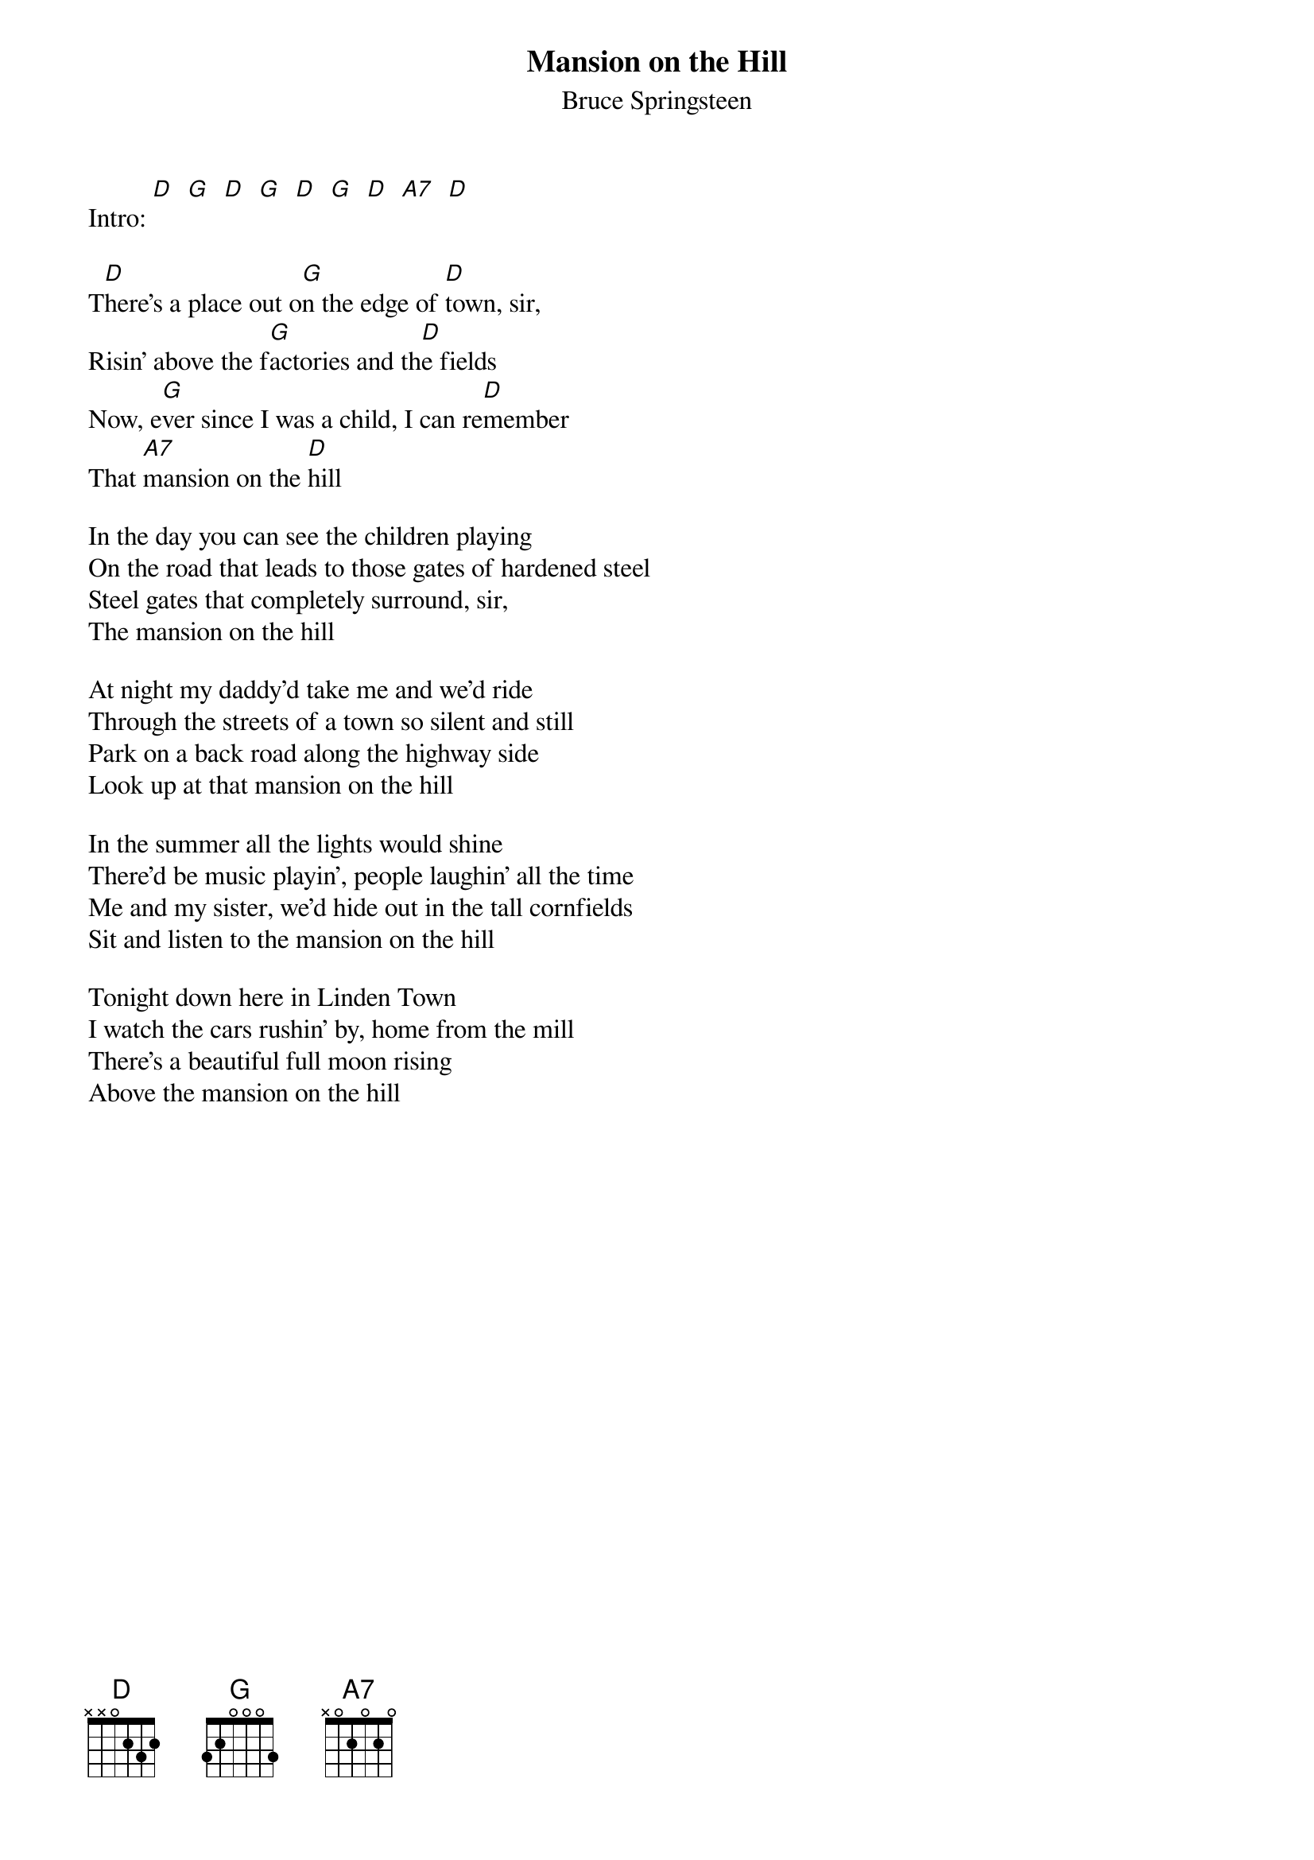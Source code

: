 {key: D}
# From: ppalmer@ironwood.cray.com (Peter Palmer)
{t:Mansion on the Hill}
{st:Bruce Springsteen}
# Album:  Nebraska

Intro: [D]  [G]  [D]  [G]  [D]  [G]  [D]  [A7]  [D]

T[D]here's a place out o[G]n the edge of [D]town, sir,
Risin' above the f[G]actories and th[D]e fields
Now, e[G]ver since I was a child, I can re[D]member
That [A7]mansion on the [D]hill

In the day you can see the children playing
On the road that leads to those gates of hardened steel
Steel gates that completely surround, sir,
The mansion on the hill

At night my daddy'd take me and we'd ride
Through the streets of a town so silent and still
Park on a back road along the highway side
Look up at that mansion on the hill

In the summer all the lights would shine
There'd be music playin', people laughin' all the time
Me and my sister, we'd hide out in the tall cornfields
Sit and listen to the mansion on the hill

Tonight down here in Linden Town
I watch the cars rushin' by, home from the mill
There's a beautiful full moon rising
Above the mansion on the hill
